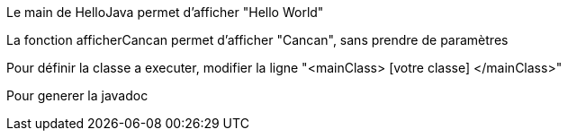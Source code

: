 Le main de HelloJava permet d'afficher "Hello World"

La fonction afficherCancan permet d'afficher "Cancan", sans prendre de paramètres

Pour définir la classe a executer, modifier la ligne "<mainClass> [votre classe] </mainClass>"

Pour generer la javadoc